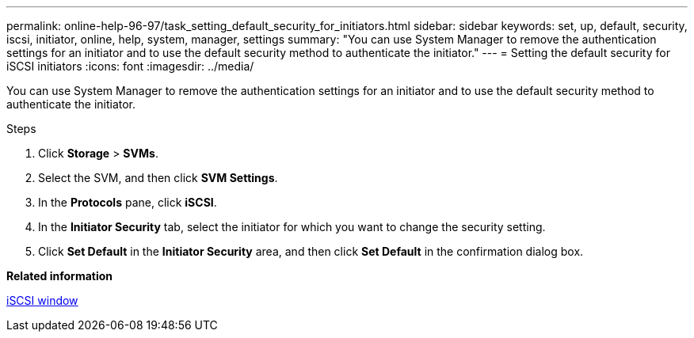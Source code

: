 ---
permalink: online-help-96-97/task_setting_default_security_for_initiators.html
sidebar: sidebar
keywords: set, up, default, security, iscsi, initiator, online, help, system, manager, settings
summary: "You can use System Manager to remove the authentication settings for an initiator and to use the default security method to authenticate the initiator."
---
= Setting the default security for iSCSI initiators
:icons: font
:imagesdir: ../media/

[.lead]
You can use System Manager to remove the authentication settings for an initiator and to use the default security method to authenticate the initiator.

.Steps

. Click *Storage* > *SVMs*.
. Select the SVM, and then click *SVM Settings*.
. In the *Protocols* pane, click *iSCSI*.
. In the *Initiator Security* tab, select the initiator for which you want to change the security setting.
. Click *Set Default* in the *Initiator Security* area, and then click *Set Default* in the confirmation dialog box.

*Related information*

xref:reference_iscsi_window.adoc[iSCSI window]
